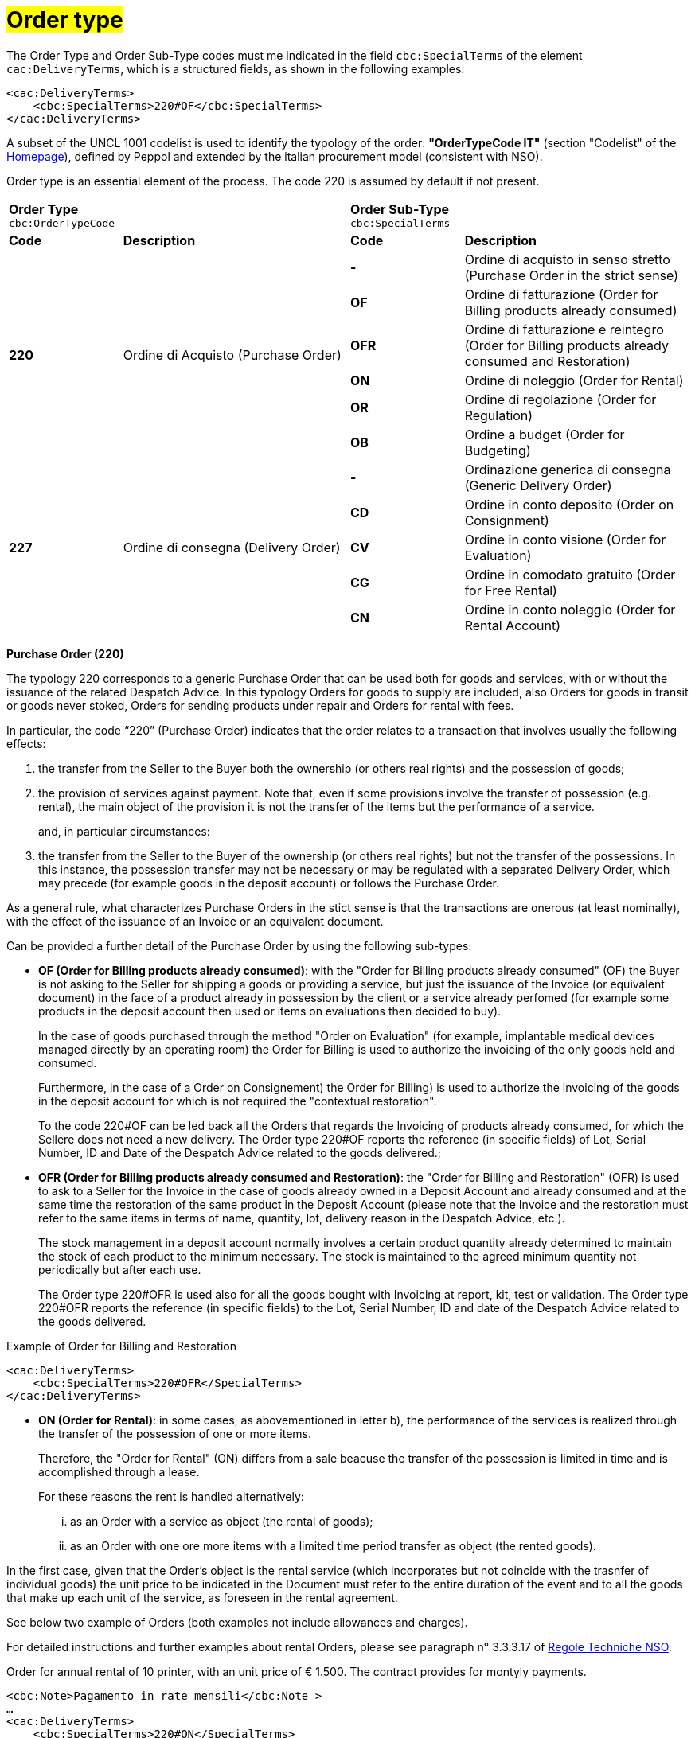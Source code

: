 [[tipologia-ordine]]
= #Order type#

The Order Type and Order Sub-Type codes must me indicated in the field `cbc:SpecialTerms` of the element `cac:DeliveryTerms`, which is a structured fields, as shown in the following examples: 

[source, xml, indent=0]
----
<cac:DeliveryTerms>
    <cbc:SpecialTerms>220#OF</cbc:SpecialTerms>
</cac:DeliveryTerms>
----

A subset of the UNCL 1001 codelist is used to identify the typology of the order: *"OrderTypeCode IT"* (section "Codelist" of the link:../../../../../../[Homepage]), defined by Peppol and extended by the italian procurement model (consistent with NSO). +

Order type is an essential element of the process. The code 220 is assumed by default if not present.

[width="100%", cols="1,2,1,2"]
|===
2+^.^| *Order Type* +
`cbc:OrderTypeCode`   2+^.^|**Order Sub-Type** +
`cbc:SpecialTerms`

|*Code* | *Description* | *Code* | *Description* 

.6+|*220* .6+| Ordine di Acquisto (Purchase Order) | *-*  | Ordine di acquisto in senso stretto  (Purchase Order in the strict sense)| *OF*  | Ordine di fatturazione (Order for Billing products already consumed)
|*OFR*  | Ordine di fatturazione e reintegro (Order for Billing products already consumed and Restoration) |*ON*  | Ordine di noleggio (Order for Rental) | *OR*  | Ordine di regolazione (Order for Regulation)| *OB*  | Ordine a budget (Order for Budgeting)

.5+|*227* .5+| Ordine di consegna (Delivery Order) |*-*  | Ordinazione generica di consegna (Generic Delivery Order) | *CD*  | Ordine in conto deposito (Order on Consignment)
|*CV*  | Ordine in conto visione (Order for Evaluation)
| *CG*  | Ordine in comodato gratuito (Order for Free Rental) | *CN*  | Ordine in conto noleggio (Order for Rental Account) |

|===


*[red]#Purchase Order (220)#*

The typology 220 corresponds to a generic Purchase Order that can be used both for goods and services, with or without the issuance of the related Despatch Advice. In this typology Orders for goods to supply are included, also Orders for goods in transit or goods never stoked, Orders for sending products under repair and Orders for rental with fees. +

In particular, the code “220” (Purchase Order) indicates that the order relates to a transaction that involves usually the following effects: 

a. the transfer from the Seller to the Buyer both the ownership (or others real rights) and the possession of goods;

b. the provision of services against payment. Note that, even if some provisions involve the transfer of possession (e.g. rental), the main object of the provision it is not the transfer of the items but the performance of a service. +
+
and, in particular circumstances: 

c. the transfer from the Seller to the Buyer of the ownership (or others real rights) but not the transfer of the possessions. In this instance, the possession transfer may not be necessary or may be regulated with a separated Delivery Order, which may precede (for example goods in the deposit account) or follows the Purchase Order.

As a general rule, what characterizes Purchase Orders in the stict sense is that the transactions are onerous (at least nominally), with the effect of the issuance of an Invoice or an equivalent document. +

[underline]#Can# be provided a further detail of the Purchase Order by using the following sub-types:


** *OF (Order for Billing products already consumed)*: with the "Order for Billing products already consumed" (OF) the Buyer is not asking to the Seller for shipping a goods or providing a service, but just the issuance of the Invoice (or equivalent document) in the face of a product already in possession by the client  or a service already perfomed (for example some products in the deposit account then used or items on evaluations then decided to buy). 
+
In the case of goods purchased through the method "Order on Evaluation" (for example, implantable medical devices managed directly by an operating room) the Order for Billing is used to authorize the invoicing of the only goods held and consumed. 
+
Furthermore, in the case of a Order on Consignement) the Order for Billing) is used to authorize the invoicing of the goods in the deposit account for which is not required the "contextual restoration". +
+
To the code 220#OF can be led back all the Orders that regards the Invoicing of products already consumed, for which the Sellere does not need a new delivery. The Order type 220#OF reports the reference (in specific fields) of Lot, Serial Number, ID and Date of the Despatch Advice related to the goods delivered.; +

** *OFR (Order for Billing products already consumed and Restoration)*: the "Order for Billing and Restoration" (OFR) is used to ask to a Seller for the Invoice in the case of goods already owned in a Deposit Account and already consumed and at the same time the restoration of the same product in the Deposit Account (please note that the Invoice and the restoration must refer to the same items in terms of name, quantity, lot, delivery reason in the Despatch Advice, etc.). 
+
The stock management in a deposit account normally involves a certain product quantity already determined to maintain the stock of each product to the minimum necessary. The stock is maintained to the agreed minimum quantity not periodically but after each use. 
+
The Order type 220#OFR is used also for all the goods bought with Invoicing at report, kit, test or validation. The Order type 220#OFR reports the reference (in specific fields) to the Lot, Serial Number, ID and date of the Despatch Advice related to the goods delivered. +


.Example of Order for Billing and Restoration
[source, xml, indent=0]
----
<cac:DeliveryTerms>
    <cbc:SpecialTerms>220#OFR</SpecialTerms>
</cac:DeliveryTerms>
----

* *ON (Order for Rental)*: in some cases, as abovementioned in letter b), the performance of the services is realized through the transfer of the possession of one or more items.
+
Therefore, the "Order for Rental" (ON) differs from a sale beacuse the transfer of the possession is limited in time and is accomplished through a lease.
+
For these reasons the rent is handled alternatively:

...	as an Order with a service as object (the rental of goods);

...	as an Order with one ore more items with a limited time period transfer as object (the rented goods).

In the first case, given that the Order's object is the rental service (which incorporates but not coincide with the trasnfer of individual goods) the unit price to be indicated in the Document must refer to the entire duration of the event and to all the goods that make up each unit of the service, as foreseen in the rental agreement.

See below two example of Orders (both examples not include allowances and charges).

For detailed instructions and further examples about rental Orders, please see paragraph n° 3.3.3.17 of http://www.rgs.mef.gov.it/_Documenti/VERSIONE-I/e-GOVERNME1/apir/NSO-Regole-tecniche-IT.pdf[Regole Techniche NSO].


.Order for annual rental of 10 printer, with an unit price of € 1.500. The contract provides for montyly payments. 
[source, xml, indent=0]
----
<cbc:Note>Pagamento in rate mensili</cbc:Note >
…
<cac:DeliveryTerms>
    <cbc:SpecialTerms>220#ON</SpecialTerms>
</cac:DeliveryTerms>
…
<cac:OrderLine>
    <cac:LineItem>
        <cbc:ID>Numero della linea d’ordine</ cbc:ID>
        <cbc:Quantity unitCode="C62">10</cbc:Quantity>
        <cbc:LineExtensionAmount currencyID="EUR">15000</cbc:LineExtensionAmount>
…
        <cac:Price>
            <cbc:PriceAmount currencyID="EUR">1500</cbc:PriceAmount>
        </cac:Price>
        <cac:Item>
            <cbc:Description>Modello della stampante</cbc:Description>
            <cbc:Name>Modello della stampante</cbc:Name>
        </cac:Item>
    </cac:LineItem>
</cac:OrderLine>
----

Given the Order, 12 Invoices of € 1.250 will be issued at the end of each montlhy installements (this information is reported in the element “PaymentTerms/Note”).

.Order for a two-year Rental of 12 work stations (each composed by personal pc, two screens and one printer) with the unit price of  € 3.600. The contract provides for quarterly payments.
[source, xml, indent=0]
----
…
<cbc:Note>Pagamento in rate trimestrali</cbc:Note>
…
<cac:DeliveryTerms>
    <cbc:SpecialTerms>220#ON</SpecialTerms>
</cac:DeliveryTerms>
…
<cac:OrderLine>
    <cac:LineItem>
        <cbc:ID>Numero della linea d’ordine</ cbc:ID>
        <cbc:Quantity unitCode="C62">12</cbc:Quantity>
        <cbc:LineExtensionAmount currencyID="EUR">43200</cbc:LineExtensionAmount>
…
        <cac:Price>
            <cbc:PriceAmount currencyID="EUR">3600</cbc:PriceAmount>
        </cac:Price>
        <cac:Item>
            <cbc:Description>Postazione di lavoro composta da pc, 2 monitor, stampante</cbc:Description>
            <cbc:Name>Postazione di lavoro standard</cbc:Name>
        </cac:Item>
    </cac:LineItem>
</cac:OrderLine>
----

Given the Order, 8 Invoices of € 5.400 will be issued (four per year) at the end of each quarterly installements (this information is reported in the element “PaymentTerms/Note”).

** *OR (Order for Regulation)*: in certain circumstances, can be necessary to modify or specify in more detail the information of an Order previously sent and referred to a provision already carried out.
+
In these cases, it is necessary issuing an Order that refers to the previous Order, specifying that it is a "Order for Regulation" (OR). +

An Order for Regulation, so, is an Order: +

... used to specify in a more detailed way or to modify the information contained in a previous Order;
... that never constitutes a new request of Order and Services, instead it integrates the information of an already closed processed.

An Order for Regulation is realized alternatively: +

... via a Connected Order (Connected Order for Regulation), when it is necessary to specify information about the provision, the quantity and/or prices (or part of them) contained in a previous Order.
... via a Replacement Order (Replacement Order for Regulation), when it is necesssary to modify information about the provision, the quantity and/or prices (or part of them) contained in a previous Order.

For detailed instructions and further examples about rental Orders, please see paragraph n° 3.3.3.17 of http://www.rgs.mef.gov.it/_Documenti/VERSIONE-I/e-GOVERNME1/apir/NSO-Regole-tecniche-IT.pdf[Regole Techniche NSO].

** *OB (Order for Budgeting)*: it may happen that the price, the quantity and even the details about goods and services to order are not known precisely at the moment of the issuance of the Order. +
+
In these cases the type “220” can be associated with sub-type “OB” (Order for Budgeting),  with which the Buyer indicates that the information about quantity and/or prices cointained in the Order need to be considered ad maximum expected values and that the same goods and services object of the provision may be described in a summary way. +

An Order for Budgeting, so, it is an Order in which: +

...  quantity and/or price indicated are to be intended by the Seller as maximum values and not be exceeded;
... the object of the provision may be described in a summary way. 


An Order for Budgeting can be: 

... an Initial Order for Budgeting, meaning that it is an Initial Order for Budgeting, an Initial Order with estimated quantity and/or prices.
... an Order Replacement for Budgeting, meaning that it is an Order Replacement issued while the provision is still to be completed, and that changes the estimated quantity and/or prices of an Initial Order for BudgetingInitial Order for Budgeting.

+
For detailed instructions and further examples about rental Orders, please see paragraph n° 3.3.3.18 of http://www.rgs.mef.gov.it/_Documenti/VERSIONE-I/e-GOVERNME1/apir/NSO-Regole-tecniche-IT.pdf[Regole Techniche NSO].


*[red]#Delivery Order (227)#*

The typology 227 corresponds to orders for materials that do not involve an invoicing except after the use of the materials and after an Order type 220. 

[underline]#Can# be provided a further detail of the Delivery Order by using the following sub-types:


* *CD* (Conto deposito - Order on Consignement), for consitution or integration of a stock of goods on consignement;
* *CV* (Conto visione - Order for Evaluation), for consitution or integration of a stock of goods on evaluation;
* *CG* (Comodato d’uso gratuito - Order for Free Rental), for consitution or integration of a stock on loan;
* *CN* (Conto noleggio - Order for Rental Account), for consitution or integration of a stock with the aim of a subsequnt rental.

Note that the Order on Consignement (CD) needs to be certainly issued at the constitution of a deposit account and everytime it is intended to change the quantity of the goods in the deposit. In case of reintegration of the consumed goods, contrary, the Order for Billing and Reintegration (OFR) can be used. +

The code “227”, on the other hand, must be utilized solely to regulate the transfer of the goods possession from the Seller to the Buyer, but not the ownership or the service free of charge, or in the case of free of cahrge performances.This happens in the cases of Order on Consignement, Order for Evaluation and Order Free Rental that do not entail, per se, issuing of an invoice.+

Note that, however, in many cases the transfer of the possession is accessory of a service provision (see the abovementioned letter b) or precedes a transfer of ownership (see the abovementioned letter c), therefore the Delivery Order can be linked to one or more Purchase Order.


